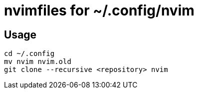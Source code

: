 = nvimfiles for ~/.config/nvim

== Usage

 cd ~/.config
 mv nvim nvim.old
 git clone --recursive <repository> nvim
